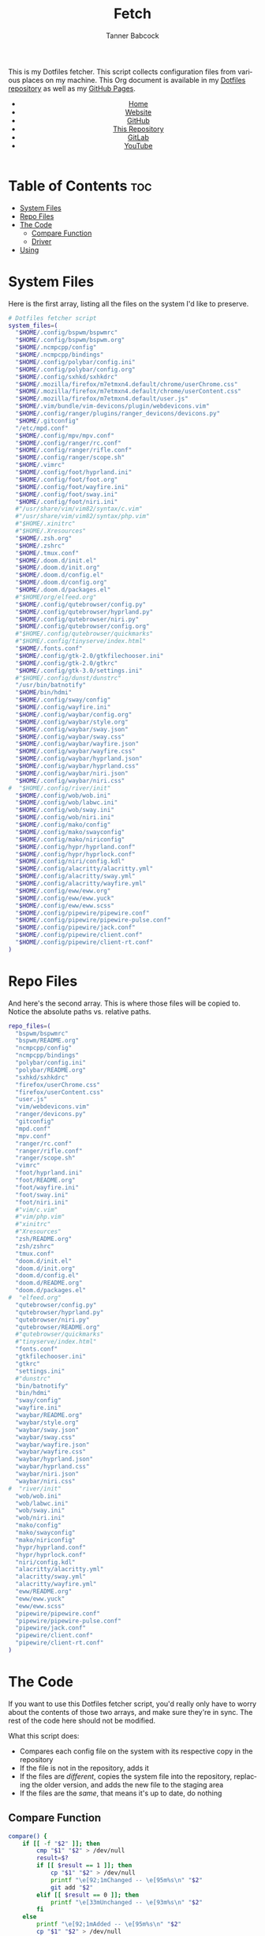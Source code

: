 #+TITLE: Fetch
#+AUTHOR: Tanner Babcock
#+EMAIL: babkock@protonmail.com
#+STARTUP: showeverything
#+OPTIONS: toc:nil num:nil
#+DESCRIPTION: My Dotfiles fetch script. Found in my Dotfiles repository.
#+KEYWORDS: dotfiles, gitlab, tanner babcock, tanner, babcock, emacs, github, doom emacs, org mode, org, linux, gnu linux, experimental, void linux, noise
#+HTML_HEAD: <link rel="stylesheet" type="text/css" href="solarized-dark.min.css" />
#+HTML_HEAD_EXTRA: <link rel="icon" href="/images/favicon.png" />
#+HTML_HEAD_EXTRA: <link rel="apple-touch-icon" href="/images/apple-touch-icon-180x180.png" />
#+HTML_HEAD_EXTRA: <link rel="icon" href="/images/icon-hires.png" sizes="192x192" />
#+PROPERTY: header-args:sh :tangle :shebang "#!/bin/bash"
#+LANGUAGE: en

This is my Dotfiles fetcher. This script collects configuration files from various places on my machine. This Org document is available in my [[https://gitlab.com/Babkock/Dotfiles][Dotfiles repository]] as well as my [[https://babkock.github.io/configs/fetch.html][GitHub Pages]].

#+BEGIN_EXPORT html
<header>
    <center>
        <ul>
            <li><a href="https://babkock.github.io">Home</a></li>
            <li><a href="https://tannerbabcock.com/home">Website</a></li>
            <li><a href="https://github.com/Babkock" target="_blank">GitHub</a></li>
            <li><a href="https://github.com/Babkock/Babkock.github.io" target="_blank">This Repository</a></li>
            <li><a href="https://gitlab.com/Babkock/" target="_blank">GitLab</a></li>
            <li><a href="https://www.youtube.com/channel/UCdXmrPRUtsl-6pq83x3FrTQ" target="_blank">YouTube</a></li>
        </ul>
    </center>
</header>
#+END_EXPORT

# #+TOC: headlines 2

* Table of Contents :toc:
- [[#system-files][System Files]]
- [[#repo-files][Repo Files]]
- [[#the-code][The Code]]
  - [[#compare-function][Compare Function]]
  - [[#driver][Driver]]
- [[#using][Using]]

* System Files

Here is the first array, listing all the files on the system I'd like to preserve.

#+BEGIN_SRC sh :tangle yes
# Dotfiles fetcher script
system_files=(
  "$HOME/.config/bspwm/bspwmrc"
  "$HOME/.config/bspwm/bspwm.org"
  "$HOME/.ncmpcpp/config"
  "$HOME/.ncmpcpp/bindings"
  "$HOME/.config/polybar/config.ini"
  "$HOME/.config/polybar/config.org"
  "$HOME/.config/sxhkd/sxhkdrc"
  "$HOME/.mozilla/firefox/m7etmxn4.default/chrome/userChrome.css"
  "$HOME/.mozilla/firefox/m7etmxn4.default/chrome/userContent.css"
  "$HOME/.mozilla/firefox/m7etmxn4.default/user.js"
  "$HOME/.vim/bundle/vim-devicons/plugin/webdevicons.vim"
  "$HOME/.config/ranger/plugins/ranger_devicons/devicons.py"
  "$HOME/.gitconfig"
  "/etc/mpd.conf"
  "$HOME/.config/mpv/mpv.conf"
  "$HOME/.config/ranger/rc.conf"
  "$HOME/.config/ranger/rifle.conf"
  "$HOME/.config/ranger/scope.sh"
  "$HOME/.vimrc"
  "$HOME/.config/foot/hyprland.ini"
  "$HOME/.config/foot/foot.org"
  "$HOME/.config/foot/wayfire.ini"
  "$HOME/.config/foot/sway.ini"
  "$HOME/.config/foot/niri.ini"
  #"/usr/share/vim/vim82/syntax/c.vim"
  #"/usr/share/vim/vim82/syntax/php.vim"
  #"$HOME/.xinitrc"
  #"$HOME/.Xresources"
  "$HOME/.zsh.org"
  "$HOME/.zshrc"
  "$HOME/.tmux.conf"
  "$HOME/.doom.d/init.el"
  "$HOME/.doom.d/init.org"
  "$HOME/.doom.d/config.el"
  "$HOME/.doom.d/config.org"
  "$HOME/.doom.d/packages.el"
  #"$HOME/org/elfeed.org"
  "$HOME/.config/qutebrowser/config.py"
  "$HOME/.config/qutebrowser/hyprland.py"
  "$HOME/.config/qutebrowser/niri.py"
  "$HOME/.config/qutebrowser/config.org"
  #"$HOME/.config/qutebrowser/quickmarks"
  #"$HOME/.config/tinyserve/index.html"
  "$HOME/.fonts.conf"
  "$HOME/.config/gtk-2.0/gtkfilechooser.ini"
  "$HOME/.config/gtk-2.0/gtkrc"
  "$HOME/.config/gtk-3.0/settings.ini"
  #"$HOME/.config/dunst/dunstrc"
  "/usr/bin/batnotify"
  "$HOME/bin/hdmi"
  "$HOME/.config/sway/config"
  "$HOME/.config/wayfire.ini"
  "$HOME/.config/waybar/config.org"
  "$HOME/.config/waybar/style.org"
  "$HOME/.config/waybar/sway.json"
  "$HOME/.config/waybar/sway.css"
  "$HOME/.config/waybar/wayfire.json"
  "$HOME/.config/waybar/wayfire.css"
  "$HOME/.config/waybar/hyprland.json"
  "$HOME/.config/waybar/hyprland.css"
  "$HOME/.config/waybar/niri.json"
  "$HOME/.config/waybar/niri.css"
#  "$HOME/.config/river/init"
  "$HOME/.config/wob/wob.ini"
  "$HOME/.config/wob/labwc.ini"
  "$HOME/.config/wob/sway.ini"
  "$HOME/.config/wob/niri.ini"
  "$HOME/.config/mako/config"
  "$HOME/.config/mako/swayconfig"
  "$HOME/.config/mako/niriconfig"
  "$HOME/.config/hypr/hyprland.conf"
  "$HOME/.config/hypr/hyprlock.conf"
  "$HOME/.config/niri/config.kdl"
  "$HOME/.config/alacritty/alacritty.yml"
  "$HOME/.config/alacritty/sway.yml"
  "$HOME/.config/alacritty/wayfire.yml"
  "$HOME/.config/eww/eww.org"
  "$HOME/.config/eww/eww.yuck"
  "$HOME/.config/eww/eww.scss"
  "$HOME/.config/pipewire/pipewire.conf"
  "$HOME/.config/pipewire/pipewire-pulse.conf"
  "$HOME/.config/pipewire/jack.conf"
  "$HOME/.config/pipewire/client.conf"
  "$HOME/.config/pipewire/client-rt.conf"
)
#+END_SRC

* Repo Files

And here's the second array. This is where those files will be copied to. Notice the absolute paths vs. relative paths.

#+BEGIN_SRC sh :tangle yes
repo_files=(
  "bspwm/bspwmrc"
  "bspwm/README.org"
  "ncmpcpp/config"
  "ncmpcpp/bindings"
  "polybar/config.ini"
  "polybar/README.org"
  "sxhkd/sxhkdrc"
  "firefox/userChrome.css"
  "firefox/userContent.css"
  "user.js"
  "vim/webdevicons.vim"
  "ranger/devicons.py"
  "gitconfig"
  "mpd.conf"
  "mpv.conf"
  "ranger/rc.conf"
  "ranger/rifle.conf"
  "ranger/scope.sh"
  "vimrc"
  "foot/hyprland.ini"
  "foot/README.org"
  "foot/wayfire.ini"
  "foot/sway.ini"
  "foot/niri.ini"
  #"vim/c.vim"
  #"vim/php.vim"
  #"xinitrc"
  #"Xresources"
  "zsh/README.org"
  "zsh/zshrc"
  "tmux.conf"
  "doom.d/init.el"
  "doom.d/init.org"
  "doom.d/config.el"
  "doom.d/README.org"
  "doom.d/packages.el"
#  "elfeed.org"
  "qutebrowser/config.py"
  "qutebrowser/hyprland.py"
  "qutebrowser/niri.py"
  "qutebrowser/README.org"
  #"qutebrowser/quickmarks"
  #"tinyserve/index.html"
  "fonts.conf"
  "gtkfilechooser.ini"
  "gtkrc"
  "settings.ini"
  #"dunstrc"
  "bin/batnotify"
  "bin/hdmi"
  "sway/config"
  "wayfire.ini"
  "waybar/README.org"
  "waybar/style.org"
  "waybar/sway.json"
  "waybar/sway.css"
  "waybar/wayfire.json"
  "waybar/wayfire.css"
  "waybar/hyprland.json"
  "waybar/hyprland.css"
  "waybar/niri.json"
  "waybar/niri.css"
#  "river/init"
  "wob/wob.ini"
  "wob/labwc.ini"
  "wob/sway.ini"
  "wob/niri.ini"
  "mako/config"
  "mako/swayconfig"
  "mako/niriconfig"
  "hypr/hyprland.conf"
  "hypr/hyprlock.conf"
  "niri/config.kdl"
  "alacritty/alacritty.yml"
  "alacritty/sway.yml"
  "alacritty/wayfire.yml"
  "eww/README.org"
  "eww/eww.yuck"
  "eww/eww.scss"
  "pipewire/pipewire.conf"
  "pipewire/pipewire-pulse.conf"
  "pipewire/jack.conf"
  "pipewire/client.conf"
  "pipewire/client-rt.conf"
)
#+END_SRC

* The Code

If you want to use this Dotfiles fetcher script, you'd really only have to worry about the contents of those two arrays, and make sure they're in sync.
The rest of the code here should not be modified.

What this script does:

- Compares each config file on the system with its respective copy in the
  repository
- If the file is not in the repository, adds it
- If the files are /different/, copies the system file into the repository,
  replacing the older version, and adds the new file to the staging area
- If the files are the /same/, that means it's up to date, do nothing

** Compare Function

#+BEGIN_SRC sh :tangle yes
compare() {
    if [[ -f "$2" ]]; then
        cmp "$1" "$2" > /dev/null
        result=$?
        if [[ $result == 1 ]]; then
            cp "$1" "$2" > /dev/null
            printf "\e[92;1mChanged -- \e[95m%s\n" "$2"
            git add "$2"
        elif [[ $result == 0 ]]; then
            printf "\e[33mUnchanged -- \e[93m%s\n" "$2"
        fi
    else
        printf "\e[92;1mAdded -- \e[95m%s\n" "$2"
        cp "$1" "$2" > /dev/null
        git add "$2"
    fi
}
#+END_SRC

** Driver

This is the Bash version of a "foreach" loop. The beginning of the driver explains to the user what is going to happen, and asks for their confirmation.

#+BEGIN_SRC sh :tangle yes
printf "\e[93;1mThis script will overwrite the contents of this repository with\n"
printf "\e[93;1mwhatever is in the standard config locations for this user.\n\n"
printf "\e[94;1mIt will also add any changed files to the repo's staging area.\n\n"
printf "\e[91;1mContinue? (Y/N) "
read contin
if [[ $contin == "y" || $contin == "Y" ]]; then
    printf "\e[92;1mContinuing...\n"
    for ((i=0;i<${#system_files[@]};++i)); do
        sys="${system_files[i]}"
        rep="${repo_files[i]}"
        if [[ -f "$sys" ]]; then
            compare "$sys" "$rep"
        else
            continue
        fi
    done
    printf "\e[93;1mFinished fetching\n"
    git add "$0"
    unset compare
    true
else
    printf "\e[91;mFetch cancelled\n"
    unset compare
    false
fi
#+END_SRC

And that's it!

* Using

After typing =./fetch.sh= in your command line, you will see the following output.

#+begin_src
This script will overwrite the contents of this repository with
whatever is in the standard config locations for this user.

It will also add any changed files to the repo's staging area.

Continue? (Y/N)
#+end_src

Simple type "Y" or "y" and then Enter to proceed with the script, or "N" to cancel.

#+BEGIN_EXPORT html
<footer>
    <center>
    <p>Copyright &copy; 2025 Tanner Babcock.</p>
    <p><a href="https://babkock.github.io">Home</a> &nbsp;&bull;&nbsp; <a href="https://github.com/Babkock/Babkock.github.io">This Repository</a> &nbsp;&bull;&nbsp;
    <a href="https://tannerbabcock.com/home">Website</a> &nbsp;&bull;&nbsp;
    <a href="https://gitlab.com/Babkock/Dotfiles">Dotfiles</a> &nbsp;&bull;&nbsp; <a href="https://www.twitch.tv/babkock">Twitch</a></p>
    </center>
</footer>
#+END_EXPORT

